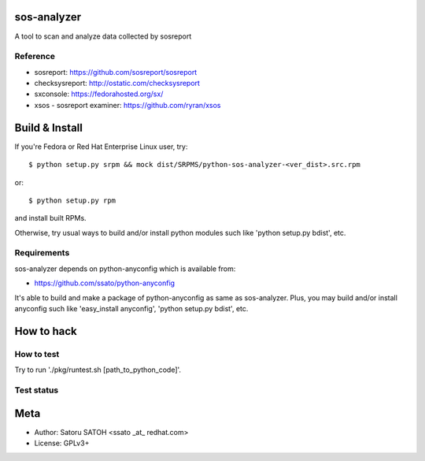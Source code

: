 sos-analyzer
============

A tool to scan and analyze data collected by sosreport

Reference
----------

* sosreport: https://github.com/sosreport/sosreport
* checksysreport: http://ostatic.com/checksysreport
* sxconsole: https://fedorahosted.org/sx/
* xsos - sosreport examiner: https://github.com/ryran/xsos

Build & Install
================

If you're Fedora or Red Hat Enterprise Linux user, try::

  $ python setup.py srpm && mock dist/SRPMS/python-sos-analyzer-<ver_dist>.src.rpm
    
or::

  $ python setup.py rpm

and install built RPMs. 

Otherwise, try usual ways to build and/or install python modules such like
'python setup.py bdist', etc.

Requirements
-------------

sos-analyzer depends on python-anyconfig which is available from:

* https://github.com/ssato/python-anyconfig

It's able to build and make a package of python-anyconfig as same as
sos-analyzer. Plus, you may build and/or install anyconfig such like
'easy_install anyconfig', 'python setup.py bdist', etc.

How to hack
============

How to test
-------------

Try to run './pkg/runtest.sh [path_to_python_code]'.

Test status
-------------

.. image:: https://api.travis-ci.org/ssato/sos-analyzer.png?branch=master
   :target: https://travis-ci.org/ssato/sos-analyzer
   :alt: Test status

Meta
======

* Author: Satoru SATOH <ssato _at_ redhat.com>
* License: GPLv3+

.. vim:sw=2:ts=2:et:
